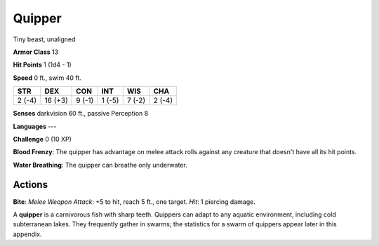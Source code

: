 
.. _srd:quipper:

Quipper
-------

Tiny beast, unaligned

**Armor Class** 13

**Hit Points** 1 (1d4 - 1)

**Speed** 0 ft., swim 40 ft.

+----------+-----------+----------+----------+----------+----------+
| STR      | DEX       | CON      | INT      | WIS      | CHA      |
+==========+===========+==========+==========+==========+==========+
| 2 (-4)   | 16 (+3)   | 9 (-1)   | 1 (-5)   | 7 (-2)   | 2 (-4)   |
+----------+-----------+----------+----------+----------+----------+

**Senses** darkvision 60 ft., passive Perception 8

**Languages** ---

**Challenge** 0 (10 XP)

**Blood Frenzy**: The quipper has advantage on melee attack rolls
against any creature that doesn't have all its hit points. 

**Water
Breathing**: The quipper can breathe only underwater.

Actions
~~~~~~~~~~~~~~~~~~~~~~~~~~~~~~~~~

**Bite**: *Melee Weapon Attack*: +5 to hit, reach 5 ft., one target.
*Hit*: 1 piercing damage.

A **quipper** is a carnivorous fish with sharp teeth. Quippers can adapt
to any aquatic environment, including cold subterranean lakes. They
frequently gather in swarms; the statistics for a swarm of quippers
appear later in this appendix.
